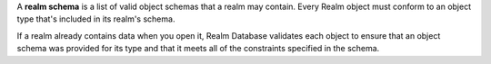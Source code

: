 A **realm schema** is a list of valid object schemas that a realm 
may contain.
Every Realm object must conform to an object type that's included in 
its realm's schema. 

If a realm already contains data when you open it, Realm Database
validates each object to ensure that an object schema was provided 
for its type and that it meets all of the constraints specified in 
the schema.
